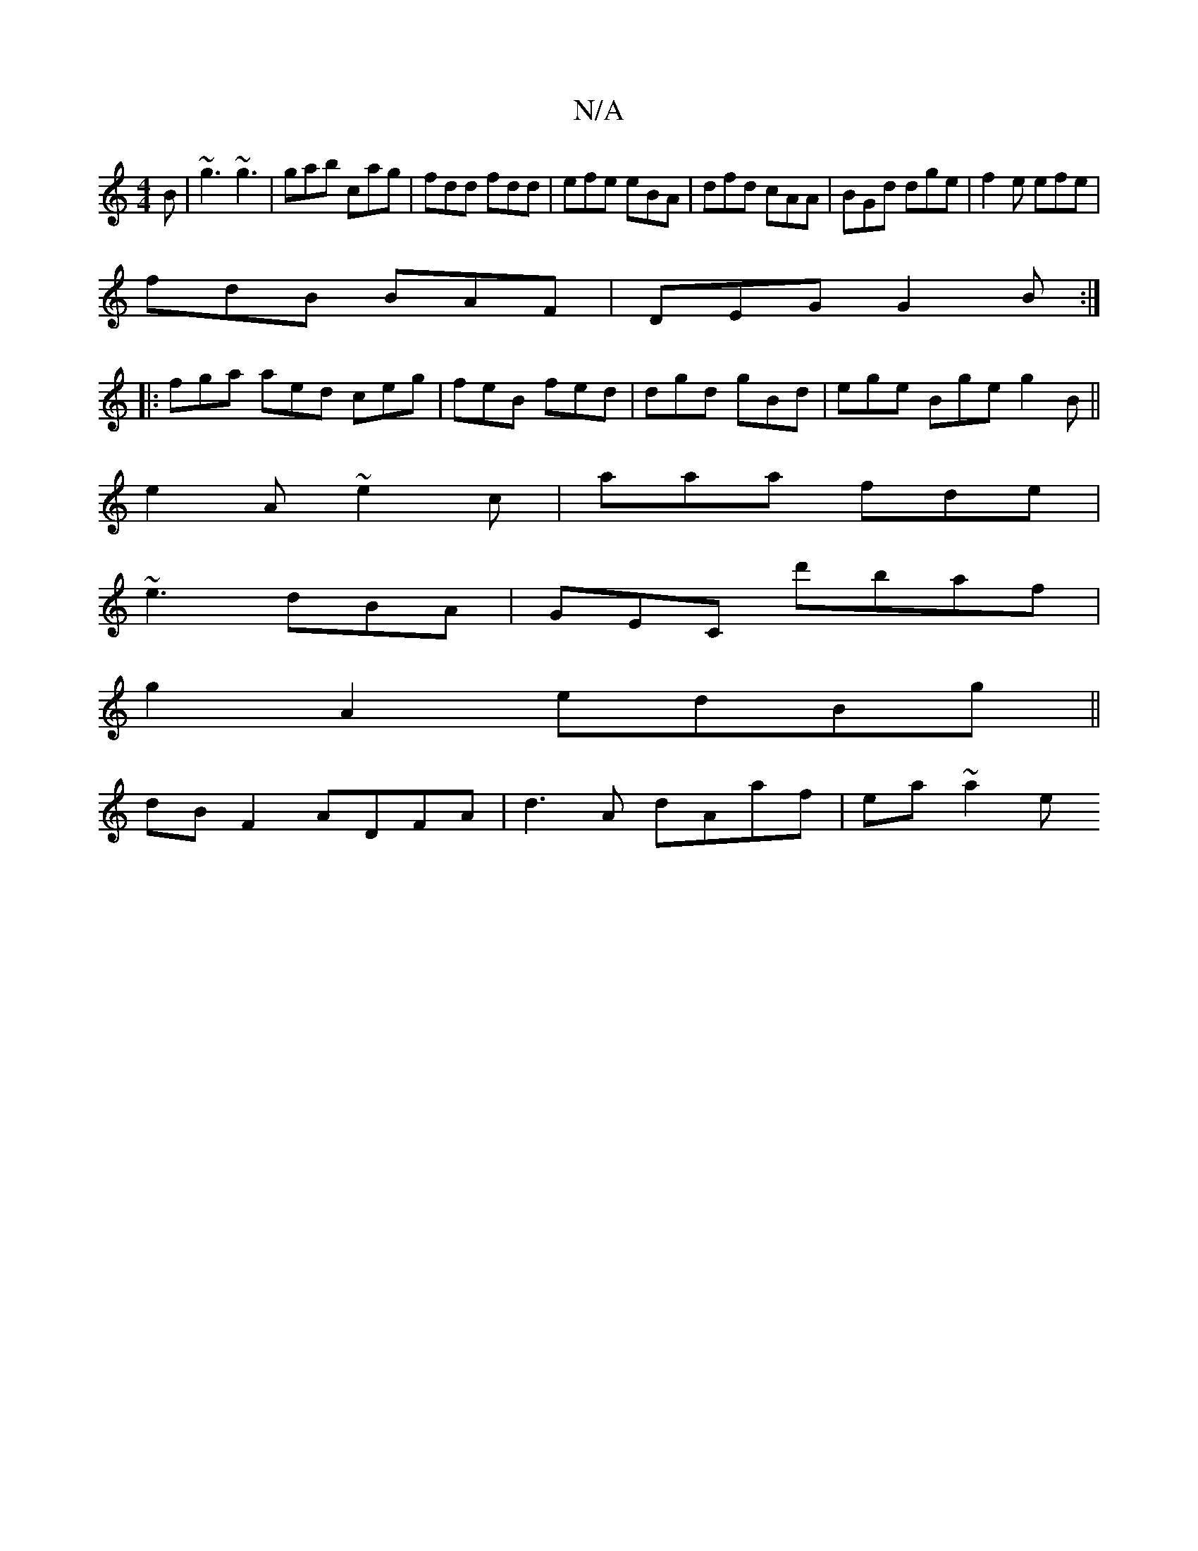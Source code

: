X:1
T:N/A
M:4/4
R:N/A
K:Cmajor
2B|~g3 ~g3|gab cag|fdd fdd|efe eBA|dfd cAA|BGd dge|f2e efe|
fdB BAF|DEG G2 B:|
|:fga aed ceg|feB fed|dgd gBd|ege Bge g2B||
e2A ~e2c|aaa fde|
~e3 dBA|GEC d'baf|
g2 A2 edBg||
dB F2 ADFA|d3A dAaf|ea~a2 e